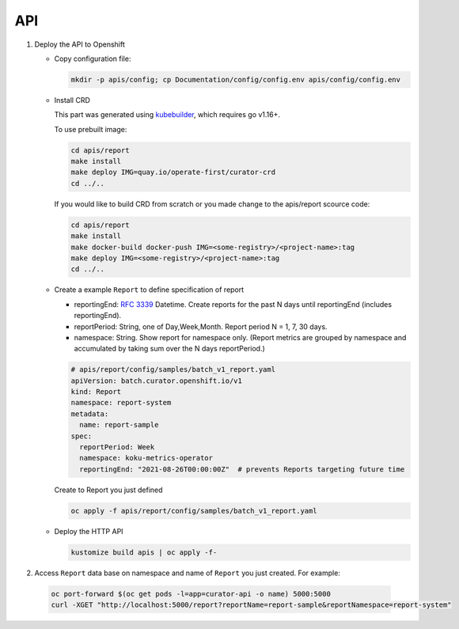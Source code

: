 API
===

.. autosummary::
   :toctree: generated

   curator

#. Deploy the API to Openshift

   -  Copy configuration file:

      .. code:: shell

          mkdir -p apis/config; cp Documentation/config/config.env apis/config/config.env

   -  Install CRD

      This part was generated using
      `kubebuilder <https://github.com/kubernetes-sigs/kubebuilder>`__,
      which requires go v1.16+.


      To use prebuilt image:

      .. code:: shell

          cd apis/report
          make install
          make deploy IMG=quay.io/operate-first/curator-crd
          cd ../..


      If you would like to build CRD from scratch or you made change to the apis/report scource code:

      .. code:: shell

          cd apis/report
          make install
          make docker-build docker-push IMG=<some-registry>/<project-name>:tag
          make deploy IMG=<some-registry>/<project-name>:tag
          cd ../..

   -  Create a example ``Report`` to define specification of report


      -  reportingEnd: `RFC
         3339 <https://datatracker.ietf.org/doc/html/rfc3339>`__
         Datetime. Create reports for the past N days until reportingEnd
         (includes reportingEnd).
      -  reportPeriod: String, one of Day,Week,Month. Report period N =
         1, 7, 30 days.
      -  namespace: String. Show report for namespace only. (Report
         metrics are grouped by namespace and accumulated by taking sum
         over the N days reportPeriod.)

      .. code:: yaml

        # apis/report/config/samples/batch_v1_report.yaml
        apiVersion: batch.curator.openshift.io/v1
        kind: Report
        namespace: report-system
        metadata:
          name: report-sample
        spec:
          reportPeriod: Week
          namespace: koku-metrics-operator
          reportingEnd: "2021-08-26T00:00:00Z"  # prevents Reports targeting future time

      Create to Report you just defined

      .. code:: shell

          oc apply -f apis/report/config/samples/batch_v1_report.yaml

   -  Deploy the HTTP API

      .. code:: shell

          kustomize build apis | oc apply -f-

#. Access ``Report`` data base on namespace and name of ``Report`` you just created. For example:

  .. code:: shell

      oc port-forward $(oc get pods -l=app=curator-api -o name) 5000:5000
      curl -XGET "http://localhost:5000/report?reportName=report-sample&reportNamespace=report-system"
